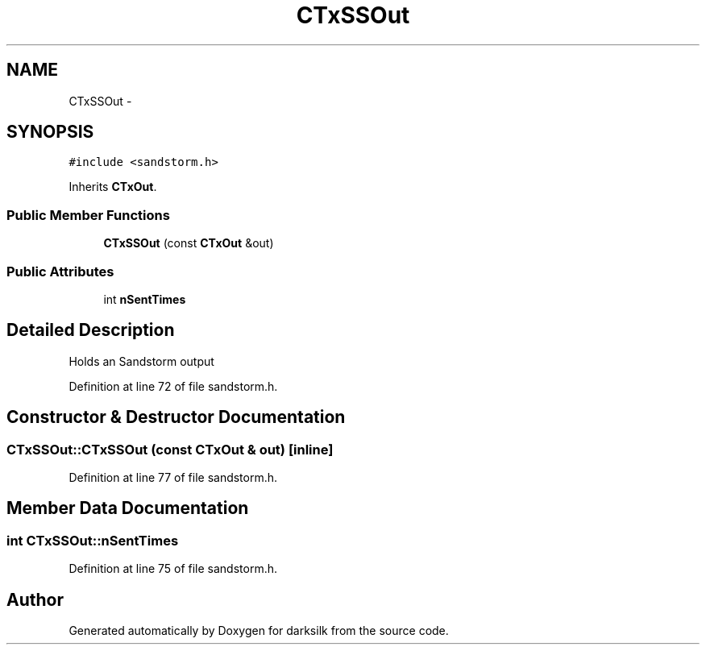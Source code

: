 .TH "CTxSSOut" 3 "Wed Feb 10 2016" "Version 1.0.0.0" "darksilk" \" -*- nroff -*-
.ad l
.nh
.SH NAME
CTxSSOut \- 
.SH SYNOPSIS
.br
.PP
.PP
\fC#include <sandstorm\&.h>\fP
.PP
Inherits \fBCTxOut\fP\&.
.SS "Public Member Functions"

.in +1c
.ti -1c
.RI "\fBCTxSSOut\fP (const \fBCTxOut\fP &out)"
.br
.in -1c
.SS "Public Attributes"

.in +1c
.ti -1c
.RI "int \fBnSentTimes\fP"
.br
.in -1c
.SH "Detailed Description"
.PP 
Holds an Sandstorm output 
.PP
Definition at line 72 of file sandstorm\&.h\&.
.SH "Constructor & Destructor Documentation"
.PP 
.SS "CTxSSOut::CTxSSOut (const \fBCTxOut\fP & out)\fC [inline]\fP"

.PP
Definition at line 77 of file sandstorm\&.h\&.
.SH "Member Data Documentation"
.PP 
.SS "int CTxSSOut::nSentTimes"

.PP
Definition at line 75 of file sandstorm\&.h\&.

.SH "Author"
.PP 
Generated automatically by Doxygen for darksilk from the source code\&.
